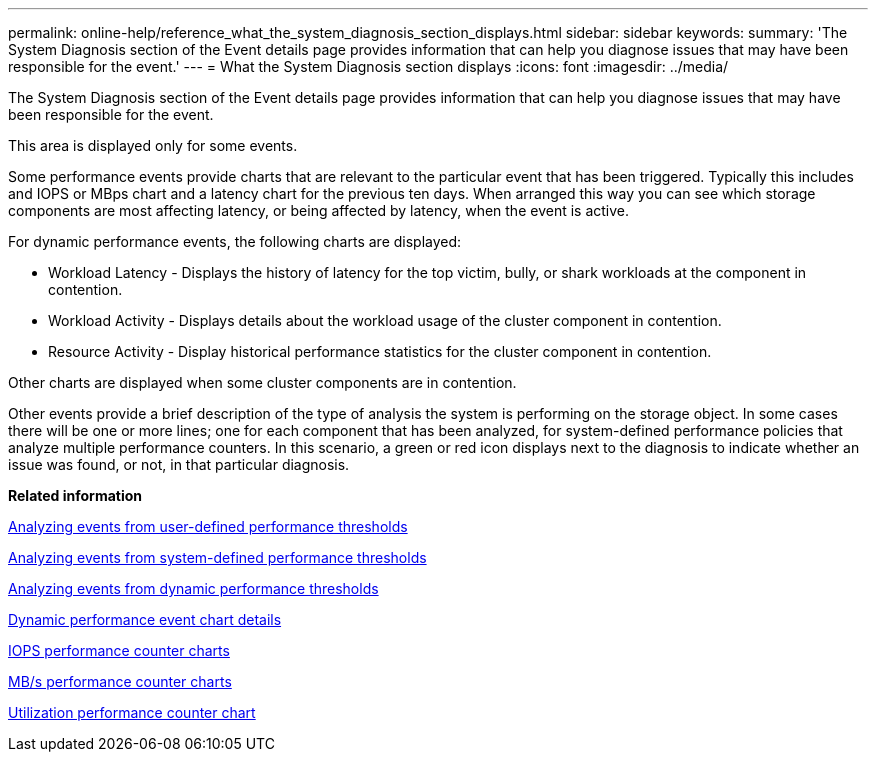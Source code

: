 ---
permalink: online-help/reference_what_the_system_diagnosis_section_displays.html
sidebar: sidebar
keywords: 
summary: 'The System Diagnosis section of the Event details page provides information that can help you diagnose issues that may have been responsible for the event.'
---
= What the System Diagnosis section displays
:icons: font
:imagesdir: ../media/

[.lead]
The System Diagnosis section of the Event details page provides information that can help you diagnose issues that may have been responsible for the event.

This area is displayed only for some events.

Some performance events provide charts that are relevant to the particular event that has been triggered. Typically this includes and IOPS or MBps chart and a latency chart for the previous ten days. When arranged this way you can see which storage components are most affecting latency, or being affected by latency, when the event is active.

For dynamic performance events, the following charts are displayed:

* Workload Latency - Displays the history of latency for the top victim, bully, or shark workloads at the component in contention.
* Workload Activity - Displays details about the workload usage of the cluster component in contention.
* Resource Activity - Display historical performance statistics for the cluster component in contention.

Other charts are displayed when some cluster components are in contention.

Other events provide a brief description of the type of analysis the system is performing on the storage object. In some cases there will be one or more lines; one for each component that has been analyzed, for system-defined performance policies that analyze multiple performance counters. In this scenario, a green or red icon displays next to the diagnosis to indicate whether an issue was found, or not, in that particular diagnosis.

*Related information*

xref:concept_analyzing_events_from_user_defined_performance_thresholds.adoc[Analyzing events from user-defined performance thresholds]

xref:concept_analyzing_events_from_system_defined_performance_thresholds.adoc[Analyzing events from system-defined performance thresholds]

xref:concept_analyzing_events_from_dynamic_performance_thresholds.adoc[Analyzing events from dynamic performance thresholds]

xref:reference_dynamic_performance_event_chart_details.adoc[Dynamic performance event chart details]

xref:reference_iops_performance_counter_charts.adoc[IOPS performance counter charts]

xref:reference_mbps_performance_counter_charts.adoc[MB/s performance counter charts]

xref:reference_utilization_performance_counter_chart.adoc[Utilization performance counter chart]
